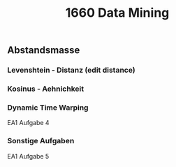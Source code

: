 #+TITLE: 1660 Data Mining

** Abstandsmasse
*** Levenshtein - Distanz (edit distance)
*** Kosinus - Aehnichkeit
*** Dynamic Time Warping
EA1 Aufgabe 4
*** Sonstige Aufgaben
EA1 Aufgabe 5
